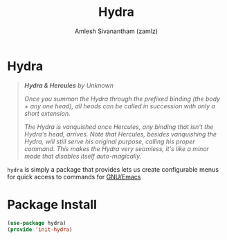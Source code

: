 #+TITLE: Hydra
#+AUTHOR: Amlesh Sivanantham (zamlz)
#+ROAM_KEY: https://github.com/abo-abo/hydra
#+ROAM_ALIAS:
#+ROAM_TAGS: CONFIG SOFTWARE
#+CREATED: [2021-05-08 Sat 11:33]
#+LAST_MODIFIED: [2021-05-08 Sat 16:03:59]

* Hydra

#+DOWNLOADED: screenshot @ 2021-05-08 11:41:25
[[file:data/2021-05-08_11-41-25_screenshot.png]]

#+begin_quote
/*Hydra & Hercules* by Unknown/

/Once you summon the Hydra through the prefixed binding (the body + any one head), all heads can be called in succession with only a short extension./

/The Hydra is vanquished once Hercules, any binding that isn't the Hydra's head, arrives. Note that Hercules, besides vanquishing the Hydra, will still serve his original purpose, calling his proper command. This makes the Hydra very seamless, it's like a minor mode that disables itself auto-magically./
#+end_quote

=hydra= is simply a package that provides lets us create configurable menus for quick access to commands for [[file:emacs.org][GNU/Emacs]]

* Package Install
:PROPERTIES:
:header-args:emacs-lisp: :tangle ~/.config/emacs/lisp/init-hydra.el :comments both :mkdirp yes
:END:

#+begin_src emacs-lisp
(use-package hydra)
(provide 'init-hydra)
#+end_src

